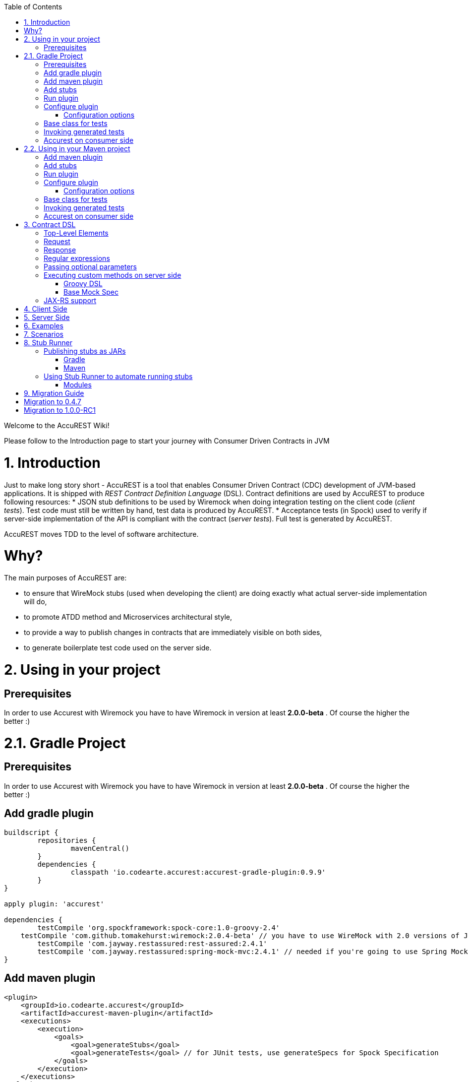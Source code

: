 :github-tag: master
:github-repo: Codearte/accurest
:github-raw: http://raw.github.com/{github-repo}/{github-tag}
:github-code: http://github.com/{github-repo}/tree/{github-tag}
:toc: left

Welcome to the AccuREST Wiki!

Please follow to the Introduction page to start your journey with Consumer Driven Contracts in JVM

# 1. Introduction

Just to make long story short - AccuREST is a tool that enables Consumer Driven Contract (CDC) development of JVM-based applications. It is shipped with __REST Contract Definition Language__ (DSL). Contract definitions are used by AccuREST to produce following resources:
* JSON stub definitions to be used by Wiremock when doing integration testing on the client code (__client tests__). Test code must still be written by hand, test data is produced by AccuREST.
* Acceptance tests (in Spock) used to verify if server-side implementation of the API is compliant with the contract (__server tests__). Full test is generated by AccuREST.

AccuREST moves TDD to the level of software architecture.

# Why?

The main purposes of AccuREST are:

  - to ensure that WireMock stubs (used when developing the client) are doing exactly what actual server-side implementation will do,
  - to promote ATDD method and Microservices architectural style,
  - to provide a way to publish changes in contracts that are immediately visible on both sides,
  - to generate boilerplate test code used on the server side.

# 2. Using in your project

## Prerequisites

In order to use Accurest with Wiremock you have to have Wiremock in version at least **2.0.0-beta** . Of course the higher the better :)

# 2.1. Gradle Project

## Prerequisites

In order to use Accurest with Wiremock you have to have Wiremock in version at least **2.0.0-beta** . Of course the higher the better :)

## Add gradle plugin

[source,groovy,indent=0]
----
buildscript {
	repositories {
		mavenCentral()
	}
	dependencies {
		classpath 'io.codearte.accurest:accurest-gradle-plugin:0.9.9'
	}
}

apply plugin: 'accurest'

dependencies {
	testCompile 'org.spockframework:spock-core:1.0-groovy-2.4'
    testCompile 'com.github.tomakehurst:wiremock:2.0.4-beta' // you have to use WireMock with 2.0 versions of JsonPath
	testCompile 'com.jayway.restassured:rest-assured:2.4.1'
	testCompile 'com.jayway.restassured:spring-mock-mvc:2.4.1' // needed if you're going to use Spring MockMvc
}
----

## Add maven plugin

[source,xml,indent=0]
----
<plugin>
    <groupId>io.codearte.accurest</groupId>
    <artifactId>accurest-maven-plugin</artifactId>
    <executions>
        <execution>
            <goals>
                <goal>generateStubs</goal>
                <goal>generateTests</goal> // for JUnit tests, use generateSpecs for Spock Specification
            </goals>
        </execution>
    </executions>
</plugin>
----

Read more: [accurest-maven-plugin](https://github.com/Codearte/accurest-maven-plugin)

## Add stubs

By default Accurest is looking for stubs in src/test/resources/stubs directory.
Directory containing stub definitions is treated as a class name, and each stub definition is treated as a single test.
We assume that it contains at least one directory which will be used as test class name. If there is more than one level of nested directories all except the last one will be used as package name.
So with following structure

src/test/resources/stubs/myservice/shouldCreateUser.groovy
src/test/resources/stubs/myservice/shouldReturnUser.groovy

Accurest will create test class `defaultBasePackage.MyService` with two methods
 - shouldCreateUser()
 - shouldReturnUser()

## Run plugin

Plugin registers itself to be invoked before `compileTestGroovy` task. You have nothing to do as long as you want it to be part of your build process. If you just want to generate tests please invoke `generateAccurest` task.

## Configure plugin

To change default configuration just add `accurest` snippet to your Gradle config

[source,groovy,indent=0]
----
accurest {
	testMode = 'MockMvc'
	baseClassForTests = 'org.mycompany.tests'
	generatedTestSourcesDir = project.file('src/accurest')
}
----

### Configuration options

 - **testMode** - defines mode for acceptance tests. By default MockMvc which is based on Spring's MockMvc. It can also be changed to **JaxRsClient** or to **Explicit** for real HTTP calls.
 - **imports** - array with imports that should be included in generated tests (for example ['org.myorg.Matchers']). By default empty array []
 - **staticImports** - array with static imports that should be included in generated tests(for example ['org.myorg.Matchers.*']). By default empty array []
 - **basePackageForTests** - specifies base package for all generated tests. By default set to io.codearte.accurest.tests
 - **baseClassForTests** - base class for generated tests. By default `spock.lang.Specification`
 - **ruleClassForTests** - specifies Rule which should be added to generated test classes.
 - **ignoredFiles** - Ant matcher allowing defining stub files for which processing should be skipped. By default empty array []
 - **contractsDslDir** - directory containing contracts written using the GroovyDSL. By default `$rootDir/src/test/accurest`
 - **generatedTestSourcesDir** - test source directory where tests generated from Groovy DSL should be placed. By default `$buildDir/generated-test-sources/accurest`
 - **stubsOutputDir** - dir where the generated Wiremock stubs from Groovy DSL should be placed
 - **targetFramework** - the target test framework to be used; currently Spock and JUnit are supported with Spock being the default framework

## Base class for tests

 When using Accurest in default MockMvc you need to create a base specification for all generated acceptance tests. In this class you need to point to endpoint which should be verified.

[source,groovy,indent=0]
----
package org.mycompany.tests

import org.mycompany.ExampleSpringController
import com.jayway.restassured.module.mockmvc.RestAssuredMockMvc
import spock.lang.Specification

class  MvcSpec extends Specification {
  def setup() {
   RestAssuredMockMvc.standaloneSetup(new ExampleSpringController())
  }
}
----

In case of using `Explicit` mode, you can use base class to initialize the whole tested app similarly as in regular integration tests. In case of `JAXRSCLIENT` mode this base class should also contain `protected WebTarget webTarget` field, right now the only option to test JAX-RS API is to start a web server.

## Invoking generated tests

To ensure that provider side is complaint with defined contracts, you need to invoke:
`./gradlew generateAccurest test`

## Accurest on consumer side

In consumer service you need to configure Accurest plugin in exactly the same way as in case of provider. You need to copy contracts stored in src/test/resources/stubs and generate Wiremock json stubs using: `./gradlew generateWireMockClientStubs` command. Note that `stubsOutputDir` option has to be set for stub generation to work.

When present, json stubs can be used in consumer automated tests.

[source,groovy,indent=0]
----
@ContextConfiguration(loader = SpringApplicationContextLoader, classes = Application)
class LoanApplicationServiceSpec extends Specification {

 @ClassRule
 @Shared
 WireMockClassRule wireMockRule = new WireMockClassRule()

 @Autowired
 LoanApplicationService sut

 def 'should successfully apply for loan'() {
   given:
 	LoanApplication application =
			new LoanApplication(client: new Client(pesel: '12345678901'), amount: 123.123)
   when:
	LoanApplicationResult loanApplication = sut.loanApplication(application)
   then:
	loanApplication.loanApplicationStatus == LoanApplicationStatus.LOAN_APPLIED
	loanApplication.rejectionReason == null
 }
}
----

Underneath LoanApplication makes a call to FraudDetection service. This request is handled by Wiremock server configured using stubs generated by Accurest.

# 2.2. Using in your Maven project

## Add maven plugin

[source,xml,indent=0]
----
<plugin>
    <groupId>io.codearte.accurest</groupId>
    <artifactId>accurest-maven-plugin</artifactId>
    <executions>
        <execution>
            <goals>
                <goal>convert</goal>
                <goal>generateStubs</goal>
                <goal>generateTests</goal>
            </goals>
        </execution>
    </executions>
</plugin>
----

Read more: [accurest-maven-plugin](https://github.com/Codearte/accurest-maven-plugin)

## Add stubs

By default Accurest is looking for stubs in `src/test/accurest` directory.
Directory containing stub definitions is treated as a class name, and each stub definition is treated as a single test.
We assume that it contains at least one directory which will be used as test class name. If there is more than one level of nested directories all except the last one will be used as package name.
So with following structure

[source,groovy,indent=0]
----
src/test/accurest/myservice/shouldCreateUser.groovy
src/test/accurest/myservice/shouldReturnUser.groovy
----

Accurest will create test class `defaultBasePackage.MyService` with two methods
 - `shouldCreateUser()`
 - `shouldReturnUser()`

## Run plugin

Plugin goal `generateTests` is assigned to be invoked in phase `generate-test-sources`. You have nothing to do as long as you want it to be part of your build process. If you just want to generate tests please invoke `generateTests` goal.

## Configure plugin

To change default configuration just add `configuration` section to plugin definition or `execution` definition.

[source,xml,indent=0]
----
<plugin>
    <groupId>io.codearte.accurest</groupId>
    <artifactId>accurest-maven-plugin</artifactId>
    <executions>
        <execution>
            <goals>
                <goal>convert</goal>
                <goal>generateStubs</goal>
                <goal>generateTests</goal>
            </goals>
        </execution>
    </executions>
    <configuration>
        <basePackageForTests>com.ofg.twitter.place</basePackageForTests>
        <baseClassForTests>com.ofg.twitter.place.BaseMockMvcSpec</baseClassForTests>
    </configuration>
</plugin>
----

### Configuration options

 - **testMode** - defines mode for acceptance tests. By default `MockMvc` which is based on Spring's MockMvc. It can also be changed to `JaxRsClient` or to `Explicit` for real HTTP calls.
 - **basePackageForTests** - specifies base package for all generated tests. By default set to `io.codearte.accurest.tests`.
 - **ruleClassForTests** - specifies Rule which should be added to generated test classes.
 - **baseClassForTests** - base class for generated tests. By default `spock.lang.Specification`.
 - **contractsDir** - directory containing contracts written using the GroovyDSL. By default `/src/test/accurest`.
 - **generatedTestSourcesDir** - test source directory where tests generated from Groovy DSL should be placed. By default `target/generated-test-sources/accurest`.
 - **mappingsDir** - dir where the generated Wiremock stubs from Groovy DSL should be placed.
 - **testFramework** - the target test framework to be used; currently Spock and JUnit are supported with Spock being the default framework

## Base class for tests

 When using Accurest in default MockMvc you need to create a base specification for all generated acceptance tests. In this class you need to point to endpoint which should be verified.

[source,groovy,indent=0]
----
package org.mycompany.tests

import org.mycompany.ExampleSpringController
import com.jayway.restassured.module.mockmvc.RestAssuredMockMvc
import spock.lang.Specification

class  MvcSpec extends Specification {
  def setup() {
   RestAssuredMockMvc.standaloneSetup(new ExampleSpringController())
  }
}
----

In case of using `Explicit` mode, you can use base class to initialize the whole tested app similarly as in regular integration tests. In case of `JAXRSCLIENT` mode this base class should also contain `protected WebTarget webTarget` field, right now the only option to test JAX-RS API is to start a web server.

## Invoking generated tests

Accurest Maven Plugins generates verification code into directory `/generated-test-sources/accurest` and attach this directory to `testCompile` goal.

For Groovy Spock code use:

[source,xml,indent=0]
----
<plugin>
	<groupId>org.codehaus.gmavenplus</groupId>
	<artifactId>gmavenplus-plugin</artifactId>
	<version>1.5</version>
	<executions>
		<execution>
			<goals>
				<goal>testCompile</goal>
			</goals>
		</execution>
	</executions>
	<configuration>
		<testSources>
			<testSource>
				<directory>${project.basedir}/src/test/groovy</directory>
				<includes>
					<include>**/*.groovy</include>
				</includes>
			</testSource>
			<testSource>
				<directory>${project.build.directory}/generated-test-sources/accurest</directory>
				<includes>
					<include>**/*.groovy</include>
				</includes>
			</testSource>
		</testSources>
	</configuration>
</plugin>
----

To ensure that provider side is complaint with defined contracts, you need to invoke `mvn generateTest test`

## Accurest on consumer side

In consumer service you need to configure Accurest plugin in exactly the same way as in case of provider. You need to copy contracts stored in `src/test/accurest` and generate Wiremock json stubs using: `mvn generateStubs` command. By default generated WireMock mapping is stored in directory `target/mappings`. Your project should create from this generated mappings additional artifact with classifier `stubs` for easy deploy to maven repository.

Sample configuration:

[source,xml,indent=0]
----
<plugin>
    <groupId>io.codearte.accurest</groupId>
    <artifactId>accurest-maven-plugin</artifactId>
    <version>${accurest.version}</version>
    <executions>
        <execution>
            <goals>
                <goal>convert</goal>
                <goal>generateStubs</goal>
            </goals>
        </execution>
    </executions>
</plugin>
----

When present, json stubs can be used in consumer automated tests.

[source,groovy,indent=0]
----
@ContextConfiguration(loader = SpringApplicationContextLoader, classes = Application)
class LoanApplicationServiceSpec extends Specification {

 @ClassRule
 @Shared
 WireMockClassRule wireMockRule = new WireMockClassRule()

 @Autowired
 LoanApplicationService sut

 def 'should successfully apply for loan'() {
   given:
 	LoanApplication application =
			new LoanApplication(client: new Client(pesel: '12345678901'), amount: 123.123)
   when:
	LoanApplicationResult loanApplication = sut.loanApplication(application)
   then:
	loanApplication.loanApplicationStatus == LoanApplicationStatus.LOAN_APPLIED
	loanApplication.rejectionReason == null
 }
}
----

Underneath LoanApplication makes a call to FraudDetection service. This request is handled by Wiremock server configured using stubs generated by Accurest.

# 3. Contract DSL

Contract DSL in AccuREST is written in Groovy, but don't be alarmed if you didn't use Groovy before. Knowledge of the language is not really needed as our DSL uses only a tiny subset of it (namely literals, method calls and closures). What's more, AccuREST's DSL is designed to be programmer-readable without any knowledge of the DSL itself.

Let's look at full example of a contract definition.

[source,groovy,indent=0]
----
io.codearte.accurest.dsl.GroovyDsl.make {
    request {
        method 'POST'
        urlPath('/users') {
            queryParameters {
                parameter 'limit': 100
                parameter 'offset': containing("1")
                parameter 'filter': "email"
            }
        }
        headers {
            header 'Content-Type': 'application/json'
        }
        body '''{ "login" : "john", "name": "John The Contract" }'''
    }
    response {
        status 200
        headers {
            header 'Location': '/users/john'
        }
    }
}
----

Not all features of the DSL are used in example above. If you didn't find what you are looking for, please check next paragraphs on this page.

> You can easily compile Accurest Contracts to WireMock stubs mapping using standalone maven command: `mvn io.codearte.accurest:accurest-maven-plugin:convert`.

## Top-Level Elements

Following methods can be called in the top-level closure of a contract definition. Request and response are mandatory, priority is optional.

[source,groovy,indent=0]
----
io.codearte.accurest.dsl.GroovyDsl.make {
    // Definition of HTTP request part of the contract
    // (this can be a valid request or invalid depending
    // on type of contract being specified).
    request {
        ...
    }

    // Definition of HTTP response part of the contract
    // (a service implementing this contract should respond
    // with following response after receiving request
    // specified in "request" part above).
    response {
        ...
    }

    // Contract priority, which can be used for overriding
    // contracts (1 is highest). Priority is optional.
    priority 1
}
----

## Request

HTTP protocol requires only **method and address** to be specified in a request. The same information is mandatory in request definition of AccuREST contract.

[source,groovy,indent=0]
----
io.codearte.accurest.dsl.GroovyDsl.make {
    request {
        // HTTP request method (GET/POST/PUT/DELETE).
        method 'GET'

        // Path component of request URL is specified as follows.
        urlPath('/users')
    }

    response {
        ...
    }
}
----

It is possible to specify whole `url` instead of just path, but `urlPath` is the recommended way as it makes the tests **host-independent**.

[source,groovy,indent=0]
----
io.codearte.accurest.dsl.GroovyDsl.make {
    request {
        method 'GET'

        // Specifying `url` and `urlPath` in one contract is illegal.
        url('http://localhost:8888/users')
    }

    response {
        ...
    }
}
----

Request may contain **query parameters**, which are specified in a closure nested in a call to `urlPath` or `url`.

[source,groovy,indent=0]
----
io.codearte.accurest.dsl.GroovyDsl.make {
    request {
        ...

        urlPath('/users') {

            // Each parameter is specified in form
            // `'paramName' : paramValue` where parameter value
            // may be a simple literal or one of matcher functions,
            // all of which are used in this example.
            queryParameters {

                // If a simple literal is used as value
                // default matcher function is used (equalTo)
                parameter 'limit': 100

                // `equalTo` function simply compares passed value
                // using identity operator (==).
                parameter 'filter': equalTo("email")

                // `containing` function matches strings
                // that contains passed substring.
                parameter 'gender': containing("[mf]")

                // `matching` function tests parameter
                // against passed regular expression.
                parameter 'offset': matching("[0-9]+")

                // `notMatching` functions tests if parameter
                // does not match passed regular expression.
                parameter 'loginStartsWith': notMatching(".{0,2}")
            }
        }

        ...
    }

    response {
        ...
    }
}
----

It may contain additional **request headers**...

[source,groovy,indent=0]
----
io.codearte.accurest.dsl.GroovyDsl.make {
    request {
        ...

        // Each header is added in form `'Header-Name' : 'Header-Value'`.
        headers {
            header 'Content-Type': 'application/json'
        }

        ...
    }

    response {
        ...
    }
}
----

...and a **request body**.

[source,groovy,indent=0]
----
io.codearte.accurest.dsl.GroovyDsl.make {
    request {
        ...

        // JSON and XML formats of request body are supported.
        // Format will be determined from a header or body's content.
        body '''{ "login" : "john", "name": "John The Contract" }'''
    }

    response {
        ...
    }
}
----

**Body's format** can also be specified explicitly by invoking one of format functions.

[source,groovy,indent=0]
----
io.codearte.accurest.dsl.GroovyDsl.make {
    request {
        ...

        // In this case body will be formatted as XML.
        body equalToXml(
          '''<user><login>john</login><name>John The Contract</name></user>'''
        )
    }

    response {
        ...
    }
}
----

## Response

Minimal response must contain **HTTP status code**.

[source,groovy,indent=0]
----
io.codearte.accurest.dsl.GroovyDsl.make {
    request {
      ...
    }
    response {
        // Status code sent by the server
        // in response to request specified above.
        status 200
    }
}
----

Besides status response may contain **headers** and **body**, which are specified the same way as in the request (see previous paragraph).

## Regular expressions
You can use regular expressions to write your requests in Contract DSL. It is particularly useful when you want to indicate that a given response should be provided for requests that follow a given pattern. Also, you can use it when you need to use patterns and not exact values both for your test and your server side tests.

 Please see the example below:

[source,groovy,indent=0]
----
io.codearte.accurest.dsl.GroovyDsl groovyDsl = GroovyDsl.make {
    request {
        method('GET')
        url $(client(~/\/[0-9]{2}/), server('/12'))
    }
    response {
        status 200
        body(
                id: value(
                        client('123'),
                        server(regex('[0-9]+'))
                ),
                surname: $(
                        client('Kowalsky'),
                        server('Lewandowski')
                ),
                name: 'Jan',
                created: $(client('2014-02-02 12:23:43'), server({ currentDate(it) }))
                correlationId: value(client('5d1f9fef-e0dc-4f3d-a7e4-72d2220dd827'),
                        server(regex('[a-fA-F0-9]{8}-[a-fA-F0-9]{4}-[a-fA-F0-9]{4}-[a-fA-F0-9]{4}-[a-fA-F0-9]{12}')
                        )
        )
        headers {
            header 'Content-Type': 'text/plain'
        }
    }
}
----

## Passing optional parameters

It is possible to provide optional parameters in your contract. It's only possible to have optional parameter for the:

- __STUB__ side of the Request
- __TEST__ side of the Response

Example:

[source,groovy,indent=0]
----
io.codearte.accurest.dsl.GroovyDsl.make {
    priority 1
    request {
        method 'POST'
        url '/users/password'
        headers {
            header 'Content-Type': 'application/json'
        }
        body(
                email: $(stub(optional(regex(email()))), test('abc@abc.com')),
                callback_url: $(stub(regex(hostname())), test('http://partners.com'))
        )
    }
    response {
        status 404
        headers {
            header 'Content-Type': 'application/json'
        }
        body(
                code: value(stub("123123"), test(optional("123123"))),
                message: "User not found by email = [${value(test(regex(email())), stub('not.existing@user.com'))}]"
        )
    }
}
----

By wrapping a part of the body with the `optional()` method you are in fact creating a regular expression that should be present 0 or more times.

That way for the example above the following test would be generated:

[source,groovy,indent=0]
----
 given:
  def request = given()
    .header('Content-Type', 'application/json')
    .body('{"email":"abc@abc.com","callback_url":"http://partners.com"}')

 when:
  def response = given().spec(request)
    .post("/users/password")

 then:
  response.statusCode == 404
  response.header('Content-Type')  == 'application/json'
 and:
  DocumentContext parsedJson = JsonPath.parse(response.body.asString())
  !parsedJson.read('''$[?(@.code =~ /(123123)?/)]''', JSONArray).empty
  !parsedJson.read('''$[?(@.message =~ /User not found by email = \\[[a-zA-Z0-9._%+-]+@[a-zA-Z0-9.-]+\\.[a-zA-Z]{2,4}\\]/)]''', JSONArray).empty

----

and the following stub:

[source,javascript,indent=0]
----
{
  "request" : {
    "url" : "/users/password",
    "method" : "POST",
    "bodyPatterns" : [ {
      "matchesJsonPath" : "$[?(@.callback_url =~ /((http[s]?|ftp):\\/)\\/?([^:\\/\\s]+)(:[0-9]{1,5})?/)]"
    }, {
      "matchesJsonPath" : "$[?(@.email =~ /([a-zA-Z0-9._%+-]+@[a-zA-Z0-9.-]+\\.[a-zA-Z]{2,4})?/)]"
    } ],
    "headers" : {
      "Content-Type" : {
        "equalTo" : "application/json"
      }
    }
  },
  "response" : {
    "status" : 404,
    "body" : "{\"code\":\"123123\",\"message\":\"User not found by email = [not.existing@user.com]\"}",
    "headers" : {
      "Content-Type" : "application/json"
    }
  },
  "priority" : 1
}
----

## Executing custom methods on server side
It is also possible to define a method call to be executed on the server side during the test. Such a method can be added to the class defined as "baseClassForTests" in the configuration. Please see the examples below:

### Groovy DSL

[source,groovy,indent=0]
----
io.codearte.accurest.dsl.GroovyDsl.make {
    request {
        method 'PUT'
        url $(client(regex('^/api/[0-9]{2}$')), server('/api/12'))
        headers {
            header 'Content-Type': 'application/json'
        }
        body '''\
    [{
        "text": "Gonna see you at Warsaw"
    }]
'''
    }
    response {
        body (
             path: $(client('/api/12'), server(regex('^/api/[0-9]{2}$'))),
             correlationId: $(client('1223456'), server(execute('isProperCorrelationId($it)')))
        )
        status 200
    }
}
----

### Base Mock Spec

[source,groovy,indent=0]
----
abstract class BaseMockMvcSpec extends Specification {

    def setup() {
        RestAssuredMockMvc.standaloneSetup(new PairIdController())
    }

    void isProperCorrelationId(Integer correlationId) {
        assert correlationId == 123456
    }
}
----

## JAX-RS support
Starting with release 0.8.0 we support JAX-RS 2 Client API. Base class needs to define `protected WebTarget webTarget` and server initialization, right now the only option how to test JAX-RS API is to start a web server.

Request with a body needs to have a content type set otherwise `application/octet-stream` is going to be used.

In order to use JAX-RS mode, use the following settings:

[source,groovy,indent=0]
----
testMode = 'JAXRSCLIENT'
----

Example of a test API generated:

[source,groovy,indent=0]
----
class FraudDetectionServiceSpec extends MvcSpec {

	def shouldMarkClientAsNotFraud() {
		when:
			def response = webTarget
					.path('/fraudcheck')
					.request()
					.method('put', entity('{"clientPesel":"1234567890","loanAmount":123.123}', 'application/vnd.fraud.v1+json'))

			String responseAsString = response.readEntity(String)

		then:
			response.status == 200
			response.getHeaderString('Content-Type') == 'application/vnd.fraud.v1+json'
		and:
			def responseBody = new JsonSlurper().parseText(responseAsString)
			responseBody.fraudCheckStatus == "OK"
			assertThatRejectionReasonIsNull(responseBody.rejectionReason)
	}

	def shouldMarkClientAsFraud() {
		when:
			def response = webTarget
					.path('/fraudcheck')
					.request()
					.method('put', entity('{"clientPesel":"1234567890","loanAmount":99999}', 'application/vnd.fraud.v1+json'))

			String responseAsString = response.readEntity(String)

		then:
			response.status == 200
			response.getHeaderString('Content-Type') == 'application/vnd.fraud.v1+json'
		and:
			def responseBody = new JsonSlurper().parseText(responseAsString)
			responseBody.fraudCheckStatus ==~ java.util.regex.Pattern.compile('[A-Z]{5}')
			responseBody.rejectionReason == "Amount too high"
	}

}
----

# 4. Client Side

During the tests you want to have a Wiremock instance up and running that simulates the service Y.
You would like to feed that instance with a proper stub definition. That stub definition would need
to be valid from the Wiremock's perspective but should also be reusable on the server side.

__Summing it up:__ On this side, in the stub definition, you can use patterns for request stubbing and you need exact
values for responses.

# 5. Server Side

Being a service Y since you are developing your stub, you need to be sure that it's actually resembling your
concrete implementation. You can't have a situation where your stub acts in one way and your application on
production behaves in a different way.

That's why from the provided stub acceptance tests will be generated that will ensure
that your application behaves in the same way as you define in your stub.

__Summing it up:__ On this side, in the stub definition, you need exact values as request and can use patterns/methods
for response verification.

# 6. Examples

[source,groovy,indent=0]
----
io.codearte.accurest.dsl.GroovyDsl.make {
    request {
        method 'PUT'
        url '/api/12'
        headers {
            header 'Content-Type': 'application/vnd.com.ofg.twitter-places-analyzer.v1+json'
        }
        body '''\
    [{
        "created_at": "Sat Jul 26 09:38:57 +0000 2014",
        "id": 492967299297845248,
        "id_str": "492967299297845248",
        "text": "Gonna see you at Warsaw",
        "place":
        {
            "attributes":{},
            "bounding_box":
            {
                "coordinates":
                    [[
                        [-77.119759,38.791645],
                        [-76.909393,38.791645],
                        [-76.909393,38.995548],
                        [-77.119759,38.995548]
                    ]],
                "type":"Polygon"
            },
            "country":"United States",
            "country_code":"US",
            "full_name":"Washington, DC",
            "id":"01fbe706f872cb32",
            "name":"Washington",
            "place_type":"city",
            "url": "http://api.twitter.com/1/geo/id/01fbe706f872cb32.json"
        }
    }]
'''
    }
    response {
        status 200
    }
}
----

# 7. Scenarios

It's possible to handle scenarios with Accurest. All you need to do is to stick to proper naming convention while creating your contracts. The convention requires to include order number followed by the underscore.

[source,indent=0]
----
my_contracts_dir\
  scenario1\
    1_login.groovy
    2_showCart.groovy
    3_logout.groovy
----

Such tree will cause Accurest generating Wiremock's scenario with name `scenario1` and three steps:
 - login marked as `Started` pointing to:
 - showCart marked as `Step1` pointing to:
 - logout marked as `Step2` which will close the scenario.
More details about Wiremock scenarios can be found under [http://wiremock.org/stateful-behaviour.html](http://wiremock.org/stateful-behaviour.html)

Accurest will also generate tests with guaranteed order of execution.

# 8. Stub Runner

One of the issues that you could have encountered while using AccuREST was to pass the generated WireMock JSON stubs from the server side to the client side (or various clients). Copying the JSON files manually is out of the question.

In this article you'll see how to prepare your project to start publishing stubs as JARs and how to use Stub Runner in your tests to run WireMock servers and feed them with stub definitions.

## Publishing stubs as JARs

The easiest approach would be to centralize the way stubs are kept. For example you can keep them as JARs in a Maven repository.

### Gradle

Example of AccuREST Gradle setup:

[source,groovy,indent=0]
----
	apply plugin: 'maven-publish'

	ext {
		wiremockStubsOutputDirRoot = file("${project.buildDir}/production/${project.name}-stubs/")
		wiremockStubsOutputDir = new File(wiremockStubsOutputDirRoot)
	}

	accurest {
		targetFramework = 'Spock'
		testMode = 'MockMvc'
		baseClassForTests = 'com.toomuchcoding.MvcSpec'
		contractsDslDir = file("${project.projectDir.absolutePath}/mappings/")
		generatedTestSourcesDir = file("${project.buildDir}/generated-sources/")
		stubsOutputDir = wiremockStubsOutputDir
	}

	task stubsJar(type: Jar, dependsOn: ["generateWireMockClientStubs"]) {
	    baseName = "${project.name}-stubs"
	    from wiremockStubsOutputDirRoot
	}

	artifacts {
	    archives stubsJar
	}

	publishing {
	    publications {
	        stubs(MavenPublication) {
	            artifactId "${project.name}-stubs"
	            artifact stubsJar
	        }
	    }
	}
----

### Maven

Example of Maven can be found in the [AccuREST Maven Plugin README](https://github.com/Codearte/accurest-maven-plugin/#publishing-wiremock-stubs-projectf-stubsjar)

## Using Stub Runner to automate running stubs

Stub Runner automates downloading stubs from a Maven repository (that includes also the local Maven repository) and starting the WireMock server for each of those stubs.

### Modules

AccuREST comes with a new structure of modules

[source,indent=0]
----
└── stub-runner
    ├── stub-runner
    ├── stub-runner-junit
    ├── stub-runner-spring
    └── stub-runner-spring-cloud
----

#### Stub Runner

Contains core logic of Stub Runner. Gives you a main class to run Stub Runner from the command line or from Gradle.

Here you can see a list of options with which you can run Stub Runner:

[source,indent=0]
----
java -jar stub-runner.jar [options...]
 -maxp (--maxPort) N            : Maximum port value to be assigned to the
                                  Wiremock instance. Defaults to 15000
                                  (default: 15000)
 -minp (--minPort) N            : Minimal port value to be assigned to the
                                  Wiremock instance. Defaults to 10000
                                  (default: 10000)
 -s (--stubs) VAL               : Comma separated list of Ivy representation of
                                  jars with stubs. Eg. groupid:artifactid1,group
                                  id2:artifactid2:classifier
 -sr (--stubRepositoryRoot) VAL : Location of a Jar containing server where you
                                  keep your stubs (e.g. http://nexus.net/content
                                  /repositories/repository)
 -ss (--stubsSuffix) VAL        : Suffix for the jar containing stubs (e.g.
                                  'stubs' if the stub jar would have a 'stubs'
                                  classifier for stubs: foobar-stubs ).
                                  Defaults to 'stubs' (default: stubs)
 -wo (--workOffline)            : Switch to work offline. Defaults to 'false'
                                  (default: false)
----

You can either produce a fat-jar and run the app like presented above.

You can also configure the stub runner by either passing the full arguments list with the `-Pargs` like this:

`./gradlew stub-runner-root:stub-runner:run -Pargs="-c pl -minp 10000 -maxp 10005 -s a:b:c,d:e,f:g:h"`

or each parameter separately with a `-P` prefix and without the hyphen (-) in the name of the param

`./gradlew stub-runner-root:stub-runner:run -Pc=pl -Pminp=10000 -Pmaxp=10005 -Ps=a:b:c,d:e,f:g:h`

#### Stub Runner JUnit Rule

Stub Runner comes with a JUnit rule thanks to which you can very easily download and run stubs for given group and artifact id:

[source,java,indent=0]
----
@ClassRule public static AccurestRule rule = new AccurestRule()
			.repoRoot("http://your.repo.com")
			.downloadStub("io.codearte.accurest.stubs", "loanIssuance")
			.downloadStub("io.codearte.accurest.stubs:fraudDetectionServer")
                        .downloadStub("io.codearte:stub1", "io.codearte:stub2:classifier", "io.codearte:stub3");
----

After that rule gets executed Stub Runner connects to your Maven repository and for the given list of dependencies tries to:
* download them
* cache them locally
* unzip them to a temporary folder
* start a WireMock server for each Maven dependency on a random port from the provided range of ports
* feed the WireMock server with all JSON files that are valid WireMock definitions

Stub Runner uses [Groovy's Grape](http://docs.groovy-lang.org/latest/html/documentation/grape.html) mechanism to download the Maven dependencies. Check their [docs](http://docs.groovy-lang.org/latest/html/documentation/grape.html) for more information.

Since the `AccurestRule` implements the `StubFinder` it allows you to find the started stubs:

[source,groovy,indent=0]
----
interface StubFinder {
	/**
	 * For the given groupId and artifactId tries to find the matching
	 * URL of the running stub.
	 *
	 * @param groupId - might be null. In that case a search only via artifactId takes place
	 * @return URL of a running stub or null if not found
	 */
	URL findStubUrl(String groupId, String artifactId)

	/**
	 * For the given Ivy notation {@code groupId:artifactId} tries to find the matching
	 * URL of the running stub. You can also pass only {@code artifactId}.
	 *
	 * @param ivyNotation - Ivy representation of the Maven artifact
	 * @return URL of a running stub or null if not found
	 */
	URL findStubUrl(String ivyNotation)

	/**
	 * Returns all running stubs
	 */
	RunningStubs findAllRunningStubs()
}
----

Example of usage in Spock tests:

[source,groovy,indent=0]
----
@ClassRule @Shared AccurestRule rule = new AccurestRule()
			.repoRoot('http://your.repo.com')
			.downloadStub("io.codearte.accurest.stubs", "loanIssuance")
			.downloadStub("io.codearte.accurest.stubs:fraudDetectionServer")

	def 'should start WireMock servers'() {
		expect: 'WireMocks are running'
			rule.findStubUrl('io.codearte.accurest.stubs', 'loanIssuance') != null
			rule.findStubUrl('loanIssuance') != null
			rule.findStubUrl('loanIssuance') == rule.findStubUrl('io.codearte.accurest.stubs', 'loanIssuance')
			rule.findStubUrl('io.codearte.accurest.stubs:fraudDetectionServer') != null
		and:
			rule.findAllRunningStubs().isPresent('loanIssuance')
			rule.findAllRunningStubs().isPresent('io.codearte.accurest.stubs', 'fraudDetectionServer')
			rule.findAllRunningStubs().isPresent('io.codearte.accurest.stubs:fraudDetectionServer')
		and: 'Stubs were registered'
			"${rule.findStubUrl('loanIssuance').toString()}/name".toURL().text == 'loanIssuance'
			"${rule.findStubUrl('fraudDetectionServer').toString()}/name".toURL().text == 'fraudDetectionServer'
	}
----

Example of usage in JUnit tests:

[source,java,indent=0]
----
@ClassRule public static AccurestRule rule = new AccurestRule()
			.repoRoot("http://your.repo.com")
			.downloadStub("io.codearte.accurest.stubs", "loanIssuance")
			.downloadStub("io.codearte.accurest.stubs:fraudDetectionServer");

	@Test
	public void should_start_wiremock_servers() throws Exception {
		// expect: 'WireMocks are running'
			then(rule.findStubUrl("io.codearte.accurest.stubs", "loanIssuance")).isNotNull();
			then(rule.findStubUrl("loanIssuance")).isNotNull();
			then(rule.findStubUrl("loanIssuance")).isEqualTo(rule.findStubUrl("io.codearte.accurest.stubs", "loanIssuance"));
			then(rule.findStubUrl("io.codearte.accurest.stubs:fraudDetectionServer")).isNotNull();
		// and:
			then(rule.findAllRunningStubs().isPresent("loanIssuance")).isTrue();
			then(rule.findAllRunningStubs().isPresent("io.codearte.accurest.stubs", "fraudDetectionServer")).isTrue();
			then(rule.findAllRunningStubs().isPresent("io.codearte.accurest.stubs:fraudDetectionServer")).isTrue();
		// and: 'Stubs were registered'
			then(httpGet(rule.findStubUrl("loanIssuance").toString() + "/name")).isEqualTo("loanIssuance");
			then(httpGet(rule.findStubUrl("fraudDetectionServer").toString() + "/name")).isEqualTo("fraudDetectionServer");
	}
----

Check the *Common properties for JUnit and Spring* for more information on how to apply global configuration of Stub Runner.

#### Stub Runner Spring

If you're using Spring then you can just import the `io.codearte.accurest.stubrunner.spring.StubRunnerConfiguration` and a bean of type `StubFinder` will get registered.

In order to find a URL and port of a given dependency you can autowire the bean in your test and call its methods:

[source,groovy,indent=0]
----
@ContextConfiguration(classes = Config, loader = SpringApplicationContextLoader)
class StubRunnerConfigurationSpec extends Specification {

	@Autowired StubFinder stubFinder

	def 'should start WireMock servers'() {
		expect: 'WireMocks are running'
			stubFinder.findStubUrl('io.codearte.accurest.stubs', 'loanIssuance') != null
			stubFinder.findStubUrl('loanIssuance') != null
			stubFinder.findStubUrl('loanIssuance') == stubFinder.findStubUrl('io.codearte.accurest.stubs', 'loanIssuance')
			stubFinder.findStubUrl('io.codearte.accurest.stubs:fraudDetectionServer') != null
		and:
			stubFinder.findAllRunningStubs().isPresent('loanIssuance')
			stubFinder.findAllRunningStubs().isPresent('io.codearte.accurest.stubs', 'fraudDetectionServer')
			stubFinder.findAllRunningStubs().isPresent('io.codearte.accurest.stubs:fraudDetectionServer')
		and: 'Stubs were registered'
			"${stubFinder.findStubUrl('loanIssuance').toString()}/name".toURL().text == 'loanIssuance'
			"${stubFinder.findStubUrl('fraudDetectionServer').toString()}/name".toURL().text == 'fraudDetectionServer'
	}

	@Configuration
	@Import(StubRunnerConfiguration)
	@EnableAutoConfiguration
	static class Config {}
}
----

Check the *Common properties for JUnit and Spring* for more information on how to apply global configuration of Stub Runner.

#### Stub Runner Spring Cloud

If you're using Spring Cloud then it's enough to add `stub-runner-spring-cloud` on classpath and automatically a bean of type `StubFinder` will get registered.

#### Common properties for JUnit and Spring

Some of the properties that are repetitive can be set using system properties or property sources (for Spring). Here are their names with their default values:

[width="60%",frame="topbot",options="header"]
|======================
| Property name | Default value | Description |
|stubrunner.port.range.min|10000| Minimal value of a port for a started WireMock with stubs|
|stubrunner.port.range.max|15000| Minimal value of a port for a started WireMock with stubs|
|stubrunner.stubs.repository.root|| Maven repo url. If blank then will call the local maven repo|
|stubrunner.stubs.classifier|stubs| Default classifier for the stub artifacts|
|stubrunner.work-offline|false| If true then will not contact any remote repositories to download stubs|
|stubrunner.stubs|| Comma separated list of Ivy notation of stubs to download|
|======================

# 9. Migration Guide

# Migration to 0.4.7
- in 0.4.7 we've fixed package name (coderate to codearte) so you've to do the same in your projects. This means replacing ```io.coderate.accurest.dsl.GroovyDsl``` with ```io.codearte.accurest.dsl.GroovyDsl```

# Migration to 1.0.0-RC1
- from 1.0.0 we're distinguish ignored contracts from excluded contracts:
 - `excludedFiles` pattern tells Accurest to skip processing those files at all
 - `ignoredFiles` pattern tells Accurest to generate contracts and tests, but tests will be marked as `@Ignore`

- from 1.0.0 the `basePackageForTests` behaviour has changed
 - prior to the change all DSL files had to be under `contractsDslDir`/`basePackageForTests`/*subpackage* resulting in `basePackageForTests`.*subpackage* test package creation
 - now all DSL files have to be under `contractsDslDir`/*subpackage* resulting in `basePackageForTests`.*subpackage* test package creation
 - If you don't migrate to the new approach you will have your tests under `contractsDslDir`.`contractsDslDir`.*subpackage*